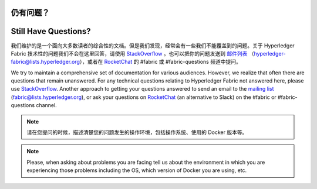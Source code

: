 仍有问题？
=====================
Still Have Questions?
=====================

我们维护的是一个面向大多数读者的综合性的文档。但是我们发现，经常会有一些我们不能覆盖到的问题。关于 Hyperledger Fabric 技术性的问题我们不会在这里回答，请使用 `StackOverflow <https://stackoverflow.com/questions/tagged/hyperledger-fabric>`__ 。也可以把你的问题发送到 `邮件列表 <https://lists.hyperledger.org/mailman/listinfo/hyperledger-fabric>`__ （hyperledger-fabric@lists.hyperledger.org），或者在 `RocketChat <https://chat.hyperledger.org/>`__ 的 #fabric 或 #fabric-questions 频道中提问。

We try to maintain a comprehensive set of documentation for various
audiences. However, we realize that often there are questions that
remain unanswered. For any technical questions relating to Hyperledger
Fabric not answered here, please use
`StackOverflow <https://stackoverflow.com/questions/tagged/hyperledger-fabric>`__.
Another approach to getting your questions answered to send an email to
the `mailing
list <https://lists.hyperledger.org/mailman/listinfo/hyperledger-fabric>`__
(fabric@lists.hyperledger.org), or ask your questions on
`RocketChat <https://chat.hyperledger.org/>`__ (an alternative to Slack)
on the #fabric or #fabric-questions channel.

.. note:: 请在您提问的时候，描述清楚您的问题发生的操作环境，包括操作系统、使用的 Docker 版本等。

.. note:: Please, when asking about problems you are facing tell us
          about the environment in which you are experiencing those
          problems including the OS, which version of Docker you are
          using, etc.
